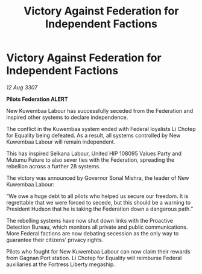 :PROPERTIES:
:ID:       1c763334-1c89-4f24-a2fa-5609eb2bd752
:END:
#+title: Victory Against Federation for Independent Factions
#+filetags: :Federation:galnet:

* Victory Against Federation for Independent Factions

/12 Aug 3307/

*Pilots Federation ALERT* 

New Kuwembaa Labour has successfully seceded from the Federation and inspired other systems to declare independence. 

The conflict in the Kuwembaa system ended with Federal loyalists Li Chotep for Equality being defeated. As a result, all systems controlled by New Kuwembaa Labour will remain independent. 

This has inspired Selkana Labour, United HIP 108095 Values Party and Mutumu Future to also sever ties with the Federation, spreading the rebellion across a further 28 systems. 

The victory was announced by Governor Sonal Mishra, the leader of New Kuwembaa Labour: 

“We owe a huge debt to all pilots who helped us secure our freedom. It is regrettable that we were forced to secede, but this should be a warning to President Hudson that he is taking the Federation down a dangerous path.” 

The rebelling systems have now shut down links with the Proactive Detection Bureau, which monitors all private and public communications. More Federal factions are now debating secession as the only way to guarantee their citizens’ privacy rights. 

Pilots who fought for New Kuwembaa Labour can now claim their rewards from Gagnan Port station. Li Chotep for Equality will reimburse Federal auxiliaries at the Fortress Liberty megaship.
